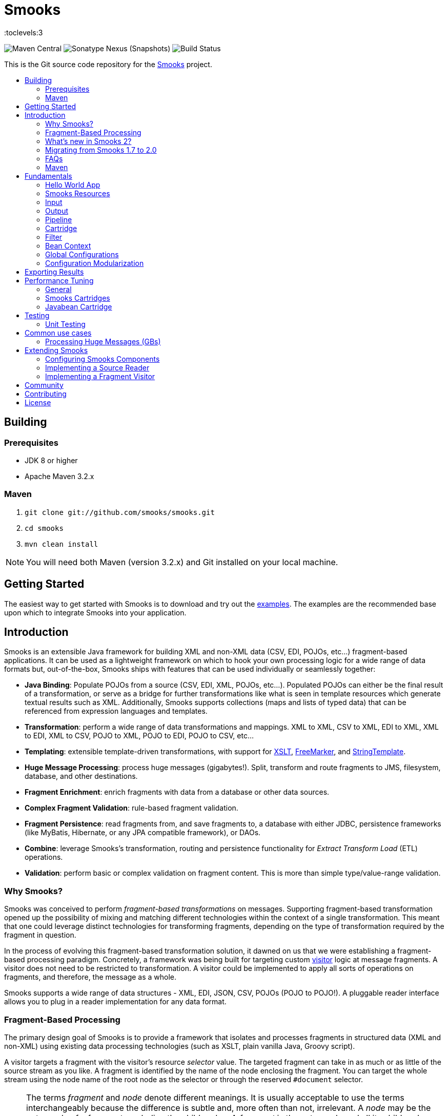 = Smooks
:toc: macro
:!toc-title:
:toclevels:3

image:https://img.shields.io/maven-central/v/org.smooks/smooks[Maven Central]
image:https://img.shields.io/nexus/s/org.smooks/smooks?server=https%3A%2F%2Foss.sonatype.org[Sonatype Nexus (Snapshots)]
image:https://github.com/smooks/smooks/workflows/CI/badge.svg[Build Status]

This is the Git source code repository for the http://www.smooks.org[Smooks] project.

toc::[]

== Building

=== Prerequisites

* JDK 8 or higher
* Apache Maven 3.2.x

=== Maven

. `git clone git://github.com/smooks/smooks.git`
. `cd smooks`
. `mvn clean install`

NOTE: You will need both Maven (version 3.2.x) and Git installed on your local machine.

// tag::getting-started[]
== Getting Started

The easiest way to get started with Smooks is to download and try out the https://github.com/smooks/smooks-examples/tree/v1.0.5[examples]. The examples are the recommended base upon which to integrate Smooks into your application.
// end::getting-started[]

// tag::introduction[]
== Introduction

Smooks is an extensible Java framework for building XML and non-XML data (CSV, EDI, POJOs, etc...) fragment-based applications. It can be used as a lightweight framework on which to hook your own processing logic for a wide range of data formats but, out-of-the-box, Smooks ships with features that can be used individually or seamlessly together:

* *Java Binding*: Populate POJOs from a source (CSV, EDI, XML, POJOs, etc...). Populated POJOs can either be the final result of a transformation, or serve as a bridge for further transformations like what is seen in template resources which generate textual results such as XML. Additionally, Smooks supports collections (maps and lists of typed data) that can be referenced from expression languages and templates.

* *Transformation*: perform a wide range of data transformations and mappings. XML to XML, CSV to XML, EDI to XML, XML to EDI, XML to CSV, POJO to XML, POJO to EDI, POJO to CSV, etc...

* *Templating*: extensible template-driven transformations, with support for https://www.w3.org/TR/xslt/[XSLT], https://freemarker.apache.org/[FreeMarker], and https://www.stringtemplate.org/[StringTemplate].

* *Huge Message Processing*: process huge messages (gigabytes!). Split, transform and route fragments to JMS, filesystem, database, and other destinations.

* *Fragment Enrichment*: enrich fragments with data from a database or other data sources.

* *Complex Fragment Validation*: rule-based fragment validation.

* *Fragment Persistence*: read fragments from, and save fragments to, a database with either JDBC, persistence frameworks (like MyBatis, Hibernate, or any JPA compatible framework), or DAOs.

* *Combine*: leverage Smooks's transformation, routing and persistence functionality for _Extract Transform Load_ (ETL) operations.

* *Validation*: perform basic or complex validation on fragment content. This is more than simple type/value-range validation.

=== Why Smooks?

Smooks was conceived to perform _fragment-based transformations_ on messages. Supporting fragment-based transformation opened up the possibility of mixing and matching different technologies within the context of a single transformation. This meant that one could leverage distinct technologies for transforming fragments, depending on the type of transformation required by the fragment in question.

In the process of evolving this fragment-based transformation solution, it dawned on us that we were establishing a fragment-based processing paradigm. Concretely, a framework was being built for targeting custom link:#visitors[visitor] logic at message fragments. A visitor does not need to be restricted to transformation. A visitor could be implemented to apply all sorts of operations on fragments, and therefore, the message as a whole.

Smooks supports a wide range of data structures - XML, EDI, JSON, CSV, POJOs (POJO to POJO!). A pluggable reader interface allows you to plug in a reader implementation for any data format.

=== Fragment-Based Processing

The primary design goal of Smooks is to provide a framework that isolates and processes fragments in structured data (XML and non-XML) using existing data processing technologies (such as XSLT, plain vanilla Java, Groovy script).

A visitor targets a fragment with the visitor's resource _selector_ value. The targeted fragment can take in as much or as little of the source stream as you like. A fragment is identified by the name of the node enclosing the fragment. You can target the whole stream using the node name of the root node as the selector or through the reserved `+#document+` selector.

NOTE: The terms _fragment_ and _node_ denote different meanings. It is usually acceptable to use the terms interchangeably because the difference is subtle and, more often than not, irrelevant. A _node_ may be the outer node of a fragment, excluding the child nodes. A _fragment_ is the outer node and all its child nodes along with their character nodes (text, etc...). When a visitor targets a node, it typically means that the visitor can only process the fragment's outer node as opposed to the fragment as a whole, that is, the outer node and its child nodes

=== What's new in Smooks 2?

Smooks 2 introduces the DFDL cartridge and revamps its EDI cartridge, while dropping support for Java 7 along with a few other notable breaking changes:

* DFDL cartridge
    ** DFDL is a specification for describing file formats in XML. The DFDL cartridge leverages https://daffodil.apache.org/[Apache Daffodil] to parse files and unparse XML. This opens up Smooks to a wide array of data formats like SWIFT, ISO8583, HL7, and many more.
* Pipeline support
    ** Compose any series of transformations on an event outside the main execution context before directing the pipeline output to the execution result stream or to other destinations
* Complete overhaul of the EDI cartridge
    ** Rewritten to extend the DFDL cartridge and provide much better support for reading EDI documents
    ** Added functionality to serialize EDI documents
    ** As in previous Smooks versions, incorporated special support for EDIFACT
* SAX NG filter
    ** Replaces SAX filter and supersedes DOM filter
    ** Brings with it a new visitor API which unifies the SAX and DOM visitor APIs
    ** Cartridges migrated to SAX NG
    ** Supports XSLT and StringTemplate resources unlike the legacy SAX filter
* Mementos: a convenient way to stash and un-stash a visitor's state during its execution lifecycle
* Independent release cycles for all cartridges and one https://www.smooks.org/v2/maven[Maven BOM] (bill of materials) to track them all
* License change
    ** After reaching consensus among our code contributors, we've dual-licensed Smooks under https://choosealicense.com/licenses/lgpl-3.0/[LGPL v3.0] and https://choosealicense.com/licenses/apache-2.0/[Apache License 2.0]. This license change keeps Smooks open source while adopting a permissive stance to modifications.
* New Smooks XSD schema (`+xmlns="https://www.smooks.org/xsd/smooks-2.0.xsd"+`)
    ** Uniform XML namespace declarations: dropped `+default-selector-namespace+` and `+selector-namespace+` XML attributes in favour of declaring namespaces within the standard `+xmlns+` attribute from the `+smooks-resource-config+` element.
    ** Removed `+default-selector+` attribute from `+smooks-resource-config+` element: selectors need to be set explicitly
* Dropped Smooks-specific annotations in favour of JSR annotations
    ** Farewell `+@ConfigParam+`, `+@Config+`, `+@AppContext+`, and `+@StreamResultWriter+`. Welcome `+@Inject+`.
    ** Farewell `+@Initialize+` and `+@Uninitialize+`. Welcome `+@PostConstruct+` and `+@PreDestroy+`.
* Separate top-level Java namespaces for API and implementation to provide a cleaner and more intuitive package structure: API interfaces and internal classes were relocated to `+org.smooks.api+` and `+org.smooks.engine+` respectively
* Improved XPath support for resource selectors
    ** Functions like `not()` are now supported
* Numerous dependency updates
* Maven coordinates change: we are now publishing Smooks artifacts under Maven group IDs prefixed with `+org.smooks+`
* Replaced default SAX parser implementation from Apache Xerces to https://github.com/FasterXML/woodstox[FasterXML's Woodstox]: benchmarks consistently showed Woodstox outperforming Xerces

=== Migrating from Smooks 1.7 to 2.0

Comparing the https://github.com/smooks/smooks/tree/v1.7.1/smooks-examples[code examples] for Smooks 1 with https://github.com/smooks/smooks-examples/tree/v1.0.5[those for Smooks 2] can be a useful guide in migrating to Smooks 2. While not exhaustive, we have compiled a list of notes to assist your migration:

. Smooks 2 no longer supports Java 7. Your application needs to be compiled to at least Java 8 to run Smooks 2.
. Remove references to  `org.milyn.util.CollectionsUtil` and write your own implementation for this class.
. Replace `org.milyn.*` Java package references with `org.smooks.api`, `org.smooks.engine`, `org.smooks.io` or `org.smooks.support`.
. Inherit from `org.smooks.api.resource.visitor.sax.ng.SaxNgVisitor` instead of `org.milyn.delivery.sax.SAXVisitor`.
. Change legacy document root fragment selectors from `$document` to `#document`.
. Remove the `milyn-smooks-all` dependency from the Maven POM and import the https://www.smooks.org/v2/maven#bill_of_materials_bom[Smooks BOM] instead. Declare the corresponding dependency of each Smooks cartridge used within the project but omit the artifact version.
. Replace Smooks Maven coordinates to match the coordinates as described in the https://www.smooks.org/v2/maven[Maven guide].
. Replace `ExecutionContext#isDefaultSerializationOn()` method calls with
`ExecutionContext#getContentDeliveryRuntime().getDeliveryConfig().isDefaultSerializationOn()`.
. Replace `ExecutionContext#getContext()` method calls with `ExecutionContext#getApplicationContext()`.
. Replace `org.smooks.delivery.dom.serialize.SerializationVisitor` references with `org.smooks.api.resource.visitor.SerializerVisitor`.
. Replace `org.smooks.cdr.annotation.AppContext` annotations with `javax.inject.Inject` annotations.
. Replace `org.smooks.cdr.annotation.ConfigParam` annotations with `javax.inject.Inject` annotations:
    * Substitute the `@ConfigParam` name attribute with the `@javax.inject.Named` annotation.
    * Wrap `java.util.Optional` around the field to mimic the behaviour of the `@ConfigParam` optional attribute.
. Replace `org.smooks.delivery.annotation.Initialize` annotations with `jakarta.annotation.PostConstruct` annotations.
. Replace `org.smooks.delivery.annotation.Uninitialize` annotations with `jakarta.annotation.PreDestroy` annotations.
. Replace references to `org.smooks.javabean.DataDecode` with `org.smooks.api.converter.TypeConverterFactory`.
. Replace references to `org.smooks.cdr.annotation.Configurator` with `org.smooks.api.lifecycle.LifecycleManager`.
. Replace references to `org.smooks.javabean.DataDecoderException` with `org.smooks.api.converter.TypeConverterException`.
. Replace references to `org.smooks.cdr.SmooksResourceConfigurationStore` with `org.smooks.api.Registry`.
. Replace references to `org.milyn.cdr.SmooksResourceConfiguration` with `org.smooks.api.resource.config.ResourceConfig`.
. Replace references to `org.milyn.delivery.sax.SAXToXMLWriter` with `org.smooks.io.DomSerializer`.
. Follow the https://github.com/smooks/smooks-examples/tree/master/edifact-to-java[EDIFACT-to-Java example] to migrate an implementation that binds an EDIFACT document to a POJO.
. Follow the https://github.com/smooks/smooks-examples/tree/master/java-to-edifact[Java-to-EDIFACT example] to migrate an implementation that deserialises a POJO into an EDIFACT document.
. Set `ContainerResourceLocator` from `DefaultApplicationContextBuilder#setResourceLocator` instead from `ApplicationContext#setResourceLocator`.

=== FAQs

See the https://www.smooks.org/v2/faq[FAQ].

=== Maven

See the https://www.smooks.org/v2/maven[Maven guide] for details on how to integrate Smooks into your project via Maven.
// end::introduction[]

// tag::fundamentals[]
== Fundamentals

A commonly accepted definition of Smooks is of it being a _Transformation Engine_. Nonetheless, at its core, Smooks makes no reference to _data transformation_. The core codebase is designed to hook visitor logic into an event stream produced from a source of some kind. As such, in its most distilled form, Smooks is a _Structured Data Event Stream Processor_.

An application of a structured data event processor is transformation. In implementation terms, a Smooks transformation solution is a visitor reading the event stream from a source to produce a different representation of the input. However, Smooks's core capabilities enable much more than transformation. A range of other solutions can be implemented based on the fragment-based processing model:

* *Java binding*: population of a POJO from the source.

* *splitting & routing*: perform complex splitting and routing operations on the source stream, including routing data in different formats (XML, EDI, CSV, POJO, etc...) to multiple destinations concurrently.

* *huge message processing*: declaratively consume (transform, or split and route) huge messages without writing boilerplate code.

The following gives a 10,000 foot view of Smooks:

image:docs/images/smooks.png[Image:smooks.png]

Smooks's fundamental behaviour is to take an input _source_, such as CSV, and from it generate an _event stream_ to which _visitors_ are applied to produce a _result_, such as EDI. In Smooks nomenclature, this behaviour is called filtering. During filtering, you have other Smooks actors which are participating, including:

* resources
* application context
* execution context
* bean context
* registry
* listeners

All of these actors are explained in later sections.

Several sources and result types are supported which equate to different transformation types, including but not limited to:

* XML to XML
* XML to POJO
* POJO to XML
* POJO to POJO
* EDI to XML
* EDI to POJO
* POJO to EDI
* CSV to XML
* CSV to ...
* ... to ...

Smooks maps the source to the result with the help of a highly-tunable SAX event model. The hierarchical events generated from an XML source (_startElement_, _endElement_, etc...) drive the SAX event model though the event model can be just as easily applied to other structured data sources (EDI, CSV, POJO, etc...). The most important events are typically the _before_ and _after_ visit events. The following illustration conveys the hierarchical nature of these events.

image:docs/images/Event-model.gif[Image:event-model.gif]

=== Hello World App

One or more of https://www.smooks.org/v2/javadoc/v2.0.0-RC3/smooks/org/smooks/api/resource/visitor/sax/ng/SaxNgVisitor.html[SaxNgVisitor] interfaces need to be implemented in order to consume the SAX event stream produced from the source, depending on which events are of interest.

The following is a hello world app demonstrating how to implement a visitor that is fired on the `+visitBefore+` and `+visitAfter+` events of a targeted node in the event stream. In this case, Smooks configures the visitor to target element `+foo+`:

image:docs/images/Simple-example.png[Image:simple-example.png]

The visitor implementation is straightforward: one method implementation per event. As shown above, a Smooks config (more about `+resource-config+` later on) is written to target the visitor at a node's `+visitBefore+` and `+visitAfter+` events.

The Java code executing the hello world app is a two-liner:

[source,java]
----
Smooks smooks = new Smooks("/smooks/echo-example.xml");
smooks.filterSource(new StreamSource(inputStream));
----

Observe that in this case the program does not produce a result. The program does not even interact with the filtering process in any way because it does not provide an https://www.smooks.org/v2/javadoc/v2.0.0-RC3/smooks/org/smooks/api/ExecutionContext.html[`+ExecutionContext+`] to https://www.smooks.org/v2/javadoc/v2.0.0-RC3/smooks/org/smooks/Smooks.html[`+smooks.filterSource(...)+`].

This example illustrated the lower level mechanics of the Smooks's programming model. In reality, most users are not going to want to solve their problems at this level of detail. Smooks ships with substantial pre-built functionality, that is, pre-built visitors. Visitors are bundled based on functionality: these bundles are called _Cartridges_.

=== Smooks Resources

A Smooks execution consumes an source of one form or another (XML, EDI, POJO, JSON, CSV, etc...), and from it, generates an event stream that fires different visitors (Java, Groovy, DFDL, XSLT, etc...). The goal of this process can be to produce a new result stream in a different format (data transformation), bind data from the source to POJOs and produce a populated Java object graph (Java binding), produce many fragments (splitting), and so on.

At its core, Smooks views visitors and other abstractions as resources. A _resource_ is applied when a _selector_ matches a node in the event stream. The generality of such a processing model can be daunting from a usability perspective because resources are not tied to a particular domain. To counteract this, Smooks 1.1 introduced an _Extensible Configuration Model_ feature that allows specific resource types to be specified in the configuration using dedicated XSD namespaces of their own. Instead of having a generic resource config such as:

[source,xml]
----
<resource-config selector="order-item">
    <resource type="ftl"><!-- <item>
    <id>${.vars["order-item"].@id}</id>
    <productId>${.vars["order-item"].product}</productId>
    <quantity>${.vars["order-item"].quantity}</quantity>
    <price>${.vars["order-item"].price}</price>
</item>
    -->
    </resource>
</resource-config>
----

an Extensible Configuration Model allows us to have a domain-specific resource config:

[source,xml]
----
<ftl:freemarker applyOnElement="order-item">
    <ftl:template><!-- <item>
    <id>${.vars["order-item"].@id}</id>
    <productId>${.vars["order-item"].product}</productId>
    <quantity>${.vars["order-item"].quantity}</quantity>
    <price>${.vars["order-item"].price}</price>
</item>
    -->
    </ftl:template>
</ftl:freemarker>
----

When comparing the above snippets, the latter resource has:

. A more strongly typed domain specific configuration and so is easier to read,
. Auto-completion support from the user's IDE because the Smooks 1.1+ configurations are XSD-based, and
. No need set the resource type in its configuration.

==== Visitors

Central to how Smooks works is the concept of a visitor. A visitor is a Java class performing a specific task on the targeted fragment such as applying an XSLT script, binding fragment data to a POJO, validate fragments, etc...

==== Selectors

Resource selectors are another central concept in Smooks. A selector chooses the node/s a visitor should visit, as well working as a simple opaque lookup value for non-visitor logic.

When the resource is a visitor, Smooks will interpret the selector as an http://www.w3.org/TR/xpath/[XPath-like] expression. There are a number of things to be aware of:

. The order in which the XPath expression is applied is the reverse of a normal order, like what hapens in an XSLT script. Smooks inspects backwards from the targeted fragment node, as opposed to  forwards from the root node.
. Not all of the XPath specification is supported. A selector supports the following XPath syntax:
    * `+text()+` and attribute value selectors: `+a/b[text() = 'abc']+`, `+a/b[text() = 123]+`, `+a/b[@id = 'abc']+`, `+a/b[@id = 123]+`.
        ** `+text()+` is only supported on the last selector step in an expression: `+a/b[text() = 'abc']+` is legal while `+a/b[text() = 'abc']/c+` is illegal.
        ** `+text()+` is only supported on visitor implementations that implement the `+AfterVisitor+` interface *only*. If the visitor implements the `+BeforeVisitor+` or `+ChildrenVisitor+` interfaces, an error will result.
    * `+or+` & `+and+` logical operations: `+a/b[text() = 'abc' and @id = 123]+`, `+a/b[text() = 'abc' or @id = 123]+`
    * Namespaces on both the elements and attributes: `+a:order/b:address[@b:city = 'NY']+`.
+
NOTE: This requires the namespace prefix-to-URI mappings to be defined. A configuration error will result if not defined. Read the link:#namespace-declaration[namespace declaration] section for more details.
+
    * Supports `+=+` (equals), `+!=+` (not equals), `+<+` (less than), `+>+` (greater than).
    * Index selectors: `+a/b[3]+`.

==== Namespace Declaration

The `+xmlns+` attribute is used to bind a selector prefix to a namespace:

[source,xml]
----
<?xml version="1.0"?>
<smooks-resource-list xmlns="https://www.smooks.org/xsd/smooks-2.0.xsd"
                      xmlns:c="http://c" xmlns:d="http://d">

    <resource-config selector="c:item[@c:code = '8655']/d:units[text() = 1]">
        <resource>com.acme.visitors.MyCustomVisitorImpl</resource>
    </resource-config>

</smooks-resource-list>
----

Alternatively, namespace prefix-to-URI mappings can be declared using the legacy core config `+namespace+` element:

[source,xml]
----
<?xml version="1.0"?>
<smooks-resource-list xmlns="https://www.smooks.org/xsd/smooks-2.0.xsd"
                      xmlns:core="https://www.smooks.org/xsd/smooks/smooks-core-1.6.xsd">

    <core:namespaces>
        <core:namespace prefix="c" uri="http://c"/>
        <core:namespace prefix="d" uri="http://d"/>
    </core:namespaces>

    <resource-config selector="c:item[@c:code = '8655']/d:units[text() = 1]">
        <resource>com.acme.visitors.MyCustomVisitorImpl</resource>
    </resource-config>

</smooks-resource-list>
----

=== Input

Smooks relies on a _Reader_ for ingesting a source and generating a SAX event stream. A reader is any class extending https://docs.oracle.com/javase/8/docs/api/org/xml/sax/XMLReader.html[`+XMLReader+`]. By default, Smooks uses the `+XMLReader+` returned from https://docs.oracle.com/javase/8/docs/api/org/xml/sax/helpers/XMLReaderFactory.html[`+XMLReaderFactory.createXMLReader()+`]. You can easily implement your own `+XMLReader+` to create a non-XML reader that generates the source event stream for Smooks to process:

[source,xml]
----
<?xml version="1.0"?>
<smooks-resource-list xmlns="https://www.smooks.org/xsd/smooks-2.0.xsd">

    <reader class="com.acme.ZZZZReader" />

    <!--
        Other Smooks resources, e.g. <jb:bean> configs for
        binding data from the ZZZZ data stream into POJOs....
    -->

</smooks-resource-list>
----

The `+reader+` config element is referencing a user-defined `+XMLReader+`. It can be configured with a set of handlers, features and parameters:

[source,xml]
----
<reader class="com.acme.ZZZZReader">
    <handlers>
        <handler class="com.X" />
        <handler class="com.Y" />
    </handlers>
    <features>
        <setOn feature="http://a" />
        <setOn feature="http://b" />
        <setOff feature="http://c" />
        <setOff feature="http://d" />
    </features>
    <params>
        <param name="param1">val1</param>
        <param name="param2">val2</param>
    </params>
</reader>
----

Packaged Smooks modules, known as link:#Cartridge[cartridges], provide support for non-XML readers but, by default, Smooks expects an XML source. Omit the class name from the `+reader+` element to set features on the default XML reader:

[source,xml]
----
<reader>
    <features>
        <setOn feature="http://a" />
        <setOn feature="http://b" />
        <setOff feature="http://c" />
        <setOff feature="http://d" />
    </features>
</reader>
----

=== Output

Smooks can present output to the outside world in two ways:

. As instances of https://docs.oracle.com/javase/8/docs/api/javax/xml/transform/Result.html[`+Result+`]: client code extracts output from the `+Result+` instance after passing an empty one to `+Smooks#filterSource(...)+`.

. As side effects: during filtering, resource output is sent to web services, local storage, queues, data stores, and other locations. Events trigger the routing of fragments to external endpoints such as what happens when https://github.com/smooks/smooks-routing-cartridge/blob/master/README.adoc[splitting and routing].

Unless configured otherwise, a Smooks execution does not accumulate the input data to produce all the outputs. The reason is simple: performance! Consider a document consisting of hundreds of thousands (or millions) of orders that need to be split up and routed to different systems in different formats, based on different conditions. The only way of handing documents of these magnitudes is by streaming them.

IMPORTANT: Smooks can generate output in either, or both, of the above ways, all in a single filtering pass of the source. It does not need to filter the source multiple times in order to generate multiple outputs, critical for performance.

==== Result

A look at the Smooks API reveals that Smooks can be supplied with multiple `+Result+` instances:

[source,java]
----
public void filterSource(Source source, Result... results) throws SmooksException
----

Smooks can work with the standard JDK https://docs.oracle.com/javase/8/docs/api/javax/xml/transform/stream/StreamResult.html[`+StreamResult+`] and https://docs.oracle.com/javase/8/docs/api/javax/xml/transform/dom/DOMResult.html[`+DOMResult+`] result types, as well as the Smooks specific ones:

* https://www.smooks.org/v2/javadoc/v2.0.0-RC3/smooks/org/smooks/io/payload/JavaResult.html[`+JavaResult+`]: result type for capturing the contents of the Smooks JavaBean context.

* https://www.smooks.org/v2/javadoc/v2.0.0-RC3/smooks/org/smooks/io/payload/StringResult.html[`+StringResult+`]: `+StreamResult+` extension wrapping a `+StringWriter+`, useful for testing.

IMPORTANT: As yet, Smooks does not support capturing output to multiple `+Result+` instances of the same type. For example, you can specify multiple `+StreamResult+` instances in `+Smooks.filterSource(...)+` but Smooks will only output to the first `+StreamResult+` instance.

===== Stream Results

The `+StreamResult+` and `+DOMResult+` types receive special attention from Smooks. When the link:#user-content-settings[`+default.serialization.on+`] global parameter is turned on, which by default it is, Smooks serializes the stream of events to XML while filtering the source. The XML is fed to the `+Result+` instance if a `+StreamResult+` or `+DOMResult+` is passed to `+Smooks#filterSource+`.

NOTE: This is the mechanism used to perform a standard 1-input/1-xml-output character-based transformation.

==== Side Effects

Smooks is also able to generate different types of output during filtering, that is, while filtering the source event stream but before it reaches the end of the stream. A classic example of this output type is when it is used to split and route fragments to different endpoints for processing by other processes.

=== Pipeline

A pipeline is a flexible, yet simple, Smooks construct that isolates the processing of a targeted event from its main processing as well as from the processing of other pipelines. In practice, this means being able to compose any series of transformations on an event outside the main execution context before directing the pipeline output to the execution result stream or to other destinations. With pipelines, you can enrich data, rename/remove nodes, and much more.

Under the hood, a pipeline is just another instance of Smooks, made self-evident from the Smooks config element declaring a pipeline:

[source,xml]
----
<smooks-resource-list xmlns="https://www.smooks.org/xsd/smooks-2.0.xsd"
                      xmlns:core="https://www.smooks.org/xsd/smooks/smooks-core-1.6.xsd">

   <core:smooks filterSourceOn="...">
       <core:action>
           ...
       </core:action>
       <core:config>
           <smooks-resource-list>
               ...
           </smooks-resource-list>
       </core:config>
   </core:smooks>

</smooks-resource-list>
----

`+core:smooks+` fires a nested Smooks execution whenever an event in the stream matches the `+filterSourceOn+` selector. The pipeline within the inner `+smooks-resource-list+` element visits the selected event and its child events. It is worth highlighting that the inner `+smooks-resource-list+` element behaves identically to the outer one, and therefore, it accepts resources like visitors, readers, and even pipelines (a pipeline within a pipeline!). Moreover, a pipeline is transparent to its nested resources: a resource’s behaviour remains the same whether it’s declared inside a pipeline or outside it.

The optional `+core:action+` element tells the nested Smooks instance what to do with the pipeline’s output. The next sections list the supported actions.

==== Inline

Merges the pipeline's output with the result stream:

[source,xml]
----
...
<core:action>
    <core:inline>
        ...
    </core:inline>
</core:action>
...
----

As described in the subsequent sections, an inline action replaces, prepends, or appends content.

===== Replace

Substitutes the selected fragment with the pipeline output:

[source,xml]
----
...
<core:inline>
    <core:replace/>
</core:inline>
...
----

===== Prepend Before

Adds the output before the selector start tag:

[source,xml]
----
<core:inline>
    <core:prepend-before/>
</core:inline>
----

===== Prepend After

Adds the output after the selector start tag:

[source,xml]
----
<core:inline>
    <core:prepend-after/>
</core:inline>
----

===== Append Before

Adds the output before the selector end tag:

[source,xml]
----
<core:inline>
    <core:append-before/>
</core:inline>
----

===== Append After

Adds the output after the selector end tag:

[source,xml]
----
<core:inline>
    <core:append-after/>
</core:inline>
----

==== Bind To

Binds the output to the execution context’s bean store:

[source,xml]
----
...
<core:action>
    <core:bind-to id="..."/>
</core:action>
...
----

==== Output To

Directs the output to a different stream other than the result stream:

[source,xml]
----
...
<core:action>
    <core:output-to outputStreamResource="..."/>
</core:action>
...
----

=== Cartridge

The basic functionality of Smooks can be extended through the development of a Smooks cartridge. A cartridge is a Java archive (JAR) containing reusable resources (also known as _Content Handlers_). A cartridge augments Smooks with support for a specific type input source or event handling.

Visit the https://github.com/smooks/?q=-cartridge&type=&language=&sort=[GitHub organisation page] for the complete list of Smooks cartridges.

=== Filter

A Smooks filter delivers generated events from a reader to the application's resources. Smooks 1 had the DOM and SAX filters. The DOM filter was simple to use but kept all the events in memory while the SAX filter, though more complex, delivered the events in streaming fashion. Having two filter types meant two different visitor APIs and execution paths, with all the baggage it entailed.

Smooks 2 unifies the legacy DOM and SAX filters without sacrificing convenience or performance. The new SAX NG filter drops the API distinction between DOM and SAX. Instead, the filter streams SAX events  as *partial* DOM elements to SAX NG visitors targeting the element. A SAX NG visitor can read the targeted node as well as any of the node's ancestors but not the targeted node's children or siblings in order to keep the memory footprint to a minimum.

The SAX NG filter can mimic DOM by setting its `+max.node.depth+` parameter to 0 (default value is 1), allowing each visitor to process the complete DOM tree in its `+visitAfter(...)+` method:

[source,xml]
----
<smooks-resource-list xmlns="https://www.smooks.org/xsd/smooks-2.0.xsd">

    <params>
        <param name="max.node.depth">0</param>
    </params>
    ...
</smooks>
----

A `+max.node.depth+` value of greater than 1 will tell the filter to read and keep an node's descendants up to the desired depth. Take the following input as an example:

[source,xml]
----
<order id="332">
    <header>
        <customer number="123">Joe</customer>
    </header>
    <order-items>
        <order-item id="1">
            <product>1</product>
            <quantity>2</quantity>
            <price>8.80</price>
        </order-item>
        <order-item id="2">
            <product>2</product>
            <quantity>2</quantity>
            <price>8.80</price>
        </order-item>
        <order-item id="3">
            <product>3</product>
            <quantity>2</quantity>
            <price>8.80</price>
        </order-item>
    </order-items>
</order>
----

Along with the config:

[source,xml]
----
<smooks-resource-list xmlns="https://www.smooks.org/xsd/smooks-2.0.xsd">

    <params>
        <param name="max.node.depth">2</param>
    </params>

    <resource-config selector="order-item">
        <resource>org.acme.MyVisitor</resource>
    </resource-config>

</smooks>
----

At any given time, there will always be a single _order-item_ in memory containing _product_ because `+max.node.depth+` is 2. Each new _order-item_ overwrites the previous _order-item_ to minimise the memory footprint. `+MyVisitor#visitAfter(...)+` is invoked 3 times, each invocation corresponding to an _order-item_ fragment. The first invocation will process:

[source,xml]
----
<order-item id='1'>
    <product>2</product>
</order-item>
----

While the second invocation will process:

[source,xml]
----
<order-item id='2'>
    <product>2</product>
</order-item>
----

Whereas the last invocation will process:

[source,xml]
----
<order-item id='3'>
    <product>3</product>
</order-item>
----

Programmatically, implementing `+org.smooks.api.resource.visitor.sax.ng.ParameterizedVisitor+` will give you fine-grained control over the visitor's targeted element depth:

[source,java]
----
...
public class DomVisitor implements ParameterizedVisitor {

    @Override
    public void visitBefore(Element element, ExecutionContext executionContext) {
    }

    @Override
    public void visitAfter(Element element, ExecutionContext executionContext) {
        System.out.println("Element: " + XmlUtil.serialize(element, true));
    }

    @Override
    public int getMaxNodeDepth() {
        return Integer.MAX_VALUE;
    }
}
----

`+ParameterizedVisitor#getMaxNodeDepth()+` returns an integer denoting the targeted element's maximum tree depth the visitor can accept in its `+visitAfter(...)+` method.

==== Settings

Filter-specific knobs are set through the _smooks-core_ configuration namespace (`+https://www.smooks.org/xsd/smooks/smooks-core-1.6.xsd+`) introduced in Smooks 1.3:

[source,xml]
----
<?xml version="1.0"?>
<smooks-resource-list xmlns="https://www.smooks.org/xsd/smooks-2.0.xsd"
                      xmlns:core="https://www.smooks.org/xsd/smooks/smooks-core-1.6.xsd">

    <core:filterSettings type="SAX NG" <1>
                         defaultSerialization="true" <2>
                         terminateOnException="true" <3>
                         closeSource="true" <4>
                         closeResult="true" <5>
                         rewriteEntities="true" <6>
                         readerPoolSize="3"/> <7>

    <!-- Other visitor configs etc... -->

</smooks-resource-list>
----
<1> `+type+` (default: `+SAX NG+`): the type of processing model that will be used. `+SAX NG+` is the recommended type. The `+DOM+` type is deprecated.

<2> `+defaultSerialization+` (default: `+true+`): if default serialization should be switched on. Default serialization being turned on simply tells Smooks to locate a `+StreamResult+` (or `+DOMResult+`) in the Result objects provided to the `+Smooks.filterSource+` method and to serialize all events to that `+Result+` instance. This behavior can be turned off using this global configuration parameter and can be overridden on a per-fragment basis by targeting a visitor at that fragment that takes ownership of the `+org.smooks.io.FragmentWriter+` object.

<3> `+terminateOnException+` (default: `+true+`): whether an exception should terminate execution.

<4> `+closeSource+` (default: `+true+`): close `+Inp+` instance streams passed to the `+Smooks.filterSource+` method. The exception here is `+System.in+`, which will never be closed.

<5> `+closeResult+`: close Result streams passed to the `+[Smooks.filterSource+` method (default "true"). The exception here is `+System.out+` and `+System.err+`, which will never be closed.

<6> `+rewriteEntities+`: rewrite XML entities when reading and writing (default serialization) XML.

<7> `+readerPoolSize+`: reader Pool Size (default 0). Some Reader implementations are very expensive to create (e.g. Xerces). Pooling Reader instances (i.e. reusing) can result in a huge performance improvement, especially when processing lots of "small" messages. The default value for this setting is 0 (i.e. unpooled - a new Reader instance is created for each message). Configure in line with your applications threading model.

==== Troubleshooting

Smooks streams events that can be captured, and inspected, while in-flight or after execution. `+HtmlReportGenerator+` is one such class that inspects in-flight events to go on and generate an HTML report from the execution:

[source,java]
----
Smooks smooks = new Smooks("/smooks/smooks-transform-x.xml");
ExecutionContext executionContext = smooks.createExecutionContext();

executionContext.getContentDeliveryRuntime().addExecutionEventListener(new HtmlReportGenerator("/tmp/smooks-report.html"));
smooks.filterSource(executionContext, new StreamSource(inputStream), new StreamResult(outputStream));
----

`+HtmlReportGenerator+` is a useful tool in the developer's arsenal for diagnosing issues, or for comprehending a transformation.

An example `+HtmlReportGenerator+` report can be seen http://www.milyn.org/docs/smooks-report/report.html[online here].

Of course you can also write and use your own https://www.smooks.org/v2/javadoc/v2.0.0-RC3/smooks/org/smooks/api/delivery/event/ExecutionEventListener.html[ExecutionEventListener] implementations.

CAUTION: Only use the HTMLReportGenerator in development. When enabled, the HTMLReportGenerator incurs a significant performance overhead and with large message, can even result in OutOfMemory exceptions.

==== Terminate

You can terminate Smooks's filtering before it reaches the end of a stream. The following config terminates filtering at the end of the customer fragment:

[source,xml]
----
<?xml version="1.0"?>
<smooks-resource-list xmlns="https://www.smooks.org/xsd/smooks-2.0.xsd"
                      xmlns:core="https://www.smooks.org/xsd/smooks/smooks-core-1.6.xsd">

    <!-- Visitors... -->
    <core:terminate onElement="customer"/>

</smooks-resource-list>
----

The default behavior is to terminate at the end of the targeted fragment, on the `+visitAfter+` event. To terminate at the start of the targeted fragment, on the `+visitBefore+` event, set the `+terminateBefore+` attribute to `+true+`:

[source,xml]
----
<?xml version="1.0"?>
<smooks-resource-list xmlns="https://www.smooks.org/xsd/smooks-2.0.xsd"
                      xmlns:core="https://www.smooks.org/xsd/smooks/smooks-core-1.6.xsd">

    <!-- Visitors... -->
    <core:terminate onElement="customer" terminateBefore="true"/>

</smooks-resource-list>
----

=== Bean Context

The _Bean Context_ is a container for objects which can be accessed within during a Smooks execution. One bean context is created per execution context, that is, per `+Smooks#filterSource(...)+` operation. Provide an `+org.smooks.io.payload.JavaResult+` object to `+Smooks#filterSource(...)+` if you want the contents of the bean context to be returned at the end of the filtering process:

[source,java]
----
//Get the data to filter
StreamSource source = new StreamSource(getClass().getResourceAsStream("data.xml"));

//Create a Smooks instance (cachable)
Smooks smooks = new Smooks("smooks-config.xml");

//Create the JavaResult, which will contain the filter result after filtering
JavaResult result = new JavaResult();

//Filter the data from the source, putting the result into the JavaResult
smooks.filterSource(source, result);

//Getting the Order bean which was created by the JavaBean cartridge
Order order = (Order)result.getBean("order");
----

Resources like visitors access the bean context's beans at runtime from the `+BeanContext+`. The `+BeanContext+` is retrieved from `+ExecutionContext#getBeanContext()+`. You should first retrieve a `+BeanId+` from the `+BeanIdStore+` when adding or retrieving objects from the `+BeanContext+`. A `+BeanId+` is a special key that ensures higher performance then `+String+` keys, however `+String+` keys are also supported. The `+BeanIdStore+` must be retrieved from `+ApplicationContext#getBeanIdStore()+`. A `+BeanId+` object can be created by calling `+BeanIdStore#register(String)+`. If you know that the `+BeanId+` is already registered, then you can retrieve it by calling `+BeanIdStore#getBeanId(String)+`. `+BeanId+` is scoped at the application context. You normally register it in the `+@PostConstruct+` annotated method of your visitor implementation and then reference it as member variable from the `+visitBefore+` and `+visitAfter+` methods.

NOTE: `+BeanId+` and `+BeanIdStore+` are thread-safe.

==== Pre-installed Beans

A number of pre-installed beans are available in the bean context at runtime:

* https://www.smooks.org/v2/javadoc/v2.0.0-RC3/smooks/org/smooks/engine/bean/context/preinstalled/UniqueID.html[`+PUUID+`]: This `+UniqueId+` instance provides unique identifiers for the filtering `+ExecutionContext+`.

* https://www.smooks.org/v2/javadoc/v2.0.0-RC3/smooks/org/smooks/engine/bean/context/preinstalled/Time.html[`+PTIME+`]: This `+Time+` instance provides time-based data for the filtering ExecutionContext.

The following are examples of how each of these would be used in a FreeMarker template.

.Unique ID of the ExecutionContext:
....
${PUUID.execContext}
....

.Random Unique ID:
....
${PUUID.random}
....

.Filtering start time in milliseconds:
....
${PTIME.startMillis}
....

.Filtering start time in nanoseconds:
....
${PTIME.startNanos}
....

.Filtering start date:
....
${PTIME.startDate}
....

.Current time in milliseconds:
....
${PTIME.nowMillis}
....

.Current time in nanoSeconds:
....
${PTIME.nowNanos}
....

.Current date:
....
${PTIME.nowDate}
....

=== Global Configurations

Global configuration settings are, as the name implies, configuration options that can be set once and be applied to all resources in a configuration.

Smooks supports two types of globals, default properties and global parameters:

* Global Configuration Parameters: Every in a Smooks configuration can specify elements for configuration parameters. These parameter values are available at runtime through the https://www.smooks.org/v2/javadoc/v2.0.0-RC3/smooks/org/smooks/api/resource/config/ResourceConfig.html[`+ResourceConfig+`], or are reflectively injected through the `+@Inject+` annotation. Global Configuration Parameters are parameters that are defined centrally (see below) and are accessible to all runtime components via the `+ExecutionContext+` (vs `+ResourceConfig+`). More on this in the following sections.

* Default Properties: Specify default values for attributes. These defaults are automatically applied to `+ResourceConfig+`s  when their corresponding does not specify the attribute. More on this in the following section.

==== Global Configuration Parameters

Global properties differ from the default properties in that they are not specified on the root element and are not automatically applied to resources.

Global parameters are specified in a `+<params>+` element:

[source,xml]
----
<params>
    <param name="xyz.param1">param1-val</param>
</params>
----

Global Configuration Parameters are accessible via the `+ExecutionContext+` e.g.:

[source,java]
----
public void visitAfter(Element element, ExecutionContext executionContext) {
    String param1 = executionContext.getConfigParameter("xyz.param1", "defaultValueABC");
    ....
}
----

==== Default Properties

Default properties are properties that can be set on the root element of a Smooks configuration and have them applied to all resource configurations in smooks-conf.xml file. For example, if you have a resource configuration file in which all the resource configurations have the same selector value, you could specify a `+default-target-profile=order+` to save specifying the profile on every resource configuration:

[source,xml]
----
<?xml version="1.0"?>
<smooks-resource-list xmlns="https://www.smooks.org/xsd/smooks-2.0.xsd"
                      default-target-profile="order">

    <resource-config>
        <resource>com.acme.VisitorA</resource>
        ...
    </resource-config>

    <resource-config>
        <resource>com.acme.VisitorB</resource>
        ...
    </resource-config>

<smooks-resource-list>
----

The following default configuration options are available:

* `+default-target-profile*+`: Default target profile that will be applied to all resources in the smooks configuration file, where a target-profile is not defined.
* `+default-condition-ref+`: Refers to a global condition by the conditions id. This condition is applied to resources that define an empty "condition" element (i.e. ) that does not reference a globally defined condition.

=== Configuration Modularization

Smooks configurations are easily modularized through use of the `+<import>+` element. This allows you to split Smooks configurations into multiple reusable configuration files and then compose the top level configurations using the `+<import>+` element e.g.

[source,xml]
----
<smooks-resource-list xmlns="https://www.smooks.org/xsd/smooks-2.0.xsd">

    <import file="bindings/order-binding.xml" />
    <import file="templates/order-template.xml" />

</smooks-resource-list>
----

You can also inject replacement tokens into the imported configuration by using `+<param>+` sub-elements on the `+<import>+`. This allows you to make tweaks to the imported configuration.

[source,xml]
----
<!-- Top level configuration... -->
<smooks-resource-list xmlns="https://www.smooks.org/xsd/smooks-2.0.xsd">

    <import file="bindings/order-binding.xml">
        <param name="orderRootElement">order</param>
    </import>

</smooks-resource-list>
----

[source,xml]
----
<!-- Imported parameterized bindings/order-binding.xml configuration... -->
<smooks-resource-list xmlns="https://www.smooks.org/xsd/smooks-2.0.xsd"
                      xmlns:jb="https://www.smooks.org/xsd/smooks/javabean-1.6.xsd">

    <jb:bean beanId="order" class="org.acme.Order" createOnElement="@orderRootElement@">
        .....
    </jb:bean>

</smooks-resource-list>
----

Note how the replacement token injection points are specified using `+@tokenname@+`.
// end::fundamentals[]

// tag::exporting-results[]
== Exporting Results

When using Smooks standalone you are in full control of the type of output that Smooks produces since you specify it by passing a certain Result to the filter method. But when integrating Smooks with other frameworks (JBossESB, Mule, Camel, and others) this needs to be specified inside the framework's configuration. Starting with version 1.4 of Smooks you can now declare the data types that Smooks produces and you can use the Smooks api to retrieve the Result(s) that Smooks exports.

To declare the type of result that Smooks produces you use the 'exports' element as shown below:

[source,xml]
----
<smooks-resource-list xmlns="https://www.smooks.org/xsd/smooks-2.0.xsd" xmlns:core="https://www.smooks.org/xsd/smooks/smooks-core-1.6.xsd">
   <core:exports>
      <core:result type="org.smooks.io.payload.JavaResult"/>
   </core:exports>
</smooks-resource-list>
----

The newly added exports element declares the results that are produced by this Smooks configuration. A exports element can contain one or more result elements. A framework that uses Smooks could then perform filtering like this:

[source,java]
----
// Get the Exported types that were configured.
Exports exports = Exports.getExports(smooks.getApplicationContext());
if (exports.hasExports())
{
    // Create the instances of the Result types.
    // (Only the types, i.e the Class type are declared in the 'type' attribute.
    Result[] results = exports.createResults();
    smooks.filterSource(executionContext, getSource(exchange), results);
    // The Results(s) will now be populate by Smooks filtering process and
    // available to the framework in question.
}
----

There might also be cases where you only want a portion of the result extracted and returned. You can use the ‘extract’ attribute to specify this:

[source,xml]
----
<smooks-resource-list xmlns="https://www.smooks.org/xsd/smooks-2.0.xsd"
                      xmlns:core="https://www.smooks.org/xsd/smooks/smooks-core-1.6.xsd">
   <core:exports>
      <core:result type="org.smooks.io.payload.JavaResult" extract="orderBean"/>
   </core:exports>
</smooks-resource-list>
----

The extract attribute is intended to be used when you are only interested in a sub-section of a produced result. In the example above we are saying that we only want the object named orderBean to be exported. The other contents of the JavaResult will be ignored. Another example where you might want to use this kind of extracting could be when you only want a ValidationResult of a certain type, for example to only return validation errors.

Below is an example of using the extracts option from an embedded framework:

[source,java]
----
// Get the Exported types that were configured.
Exports exports = Exports.getExports(smooks.getApplicationContext());
if (exports.hasExports())
{
    // Create the instances of the Result types.
    // (Only the types, i.e the Class type are declared in the 'type' attribute.
    Result[] results = exports.createResults();
    smooks.filterSource(executionContext, getSource(exchange), results);
    List<object> objects = Exports.extractResults(results, exports);
    // Now make the object available to the framework that this code is running:
    // Camel, JBossESB, Mule, etc...
}
----
// end::exporting-results[]

// tag::performance-tuning[]
== Performance Tuning

Like with any Software, when configured or used incorrectly, performance can be one of the first things to suffer. Smooks is no different in this regard.

=== General

* Cache and reuse the Smooks Object. Initialization of Smooks takes some time and therefore it is important that it is reused.

* *link:#user-content-settings[Pool reader instances]* where possible. This can result in a huge performance boost, as some readers are very expensive to create.

* If possible, use link:#filter-settings[SAX NG filtering]. However, you need to check that all Smooks cartridges in use are SAX NG compatible. SAX NG processing is faster than DOM processing and has a consistently small memory footprint. It is especially recommended for processing large messages. See the link:#filtering-process-selection-dom-or-sax[Filtering Process Selection (DOM or SAX?)] section. SAX NG is the default filter since Smooks 2.

* Turn off debug logging. Smooks performs some intensive debug logging in parts of the code. This can result in significant additional processing overhead and lower throughput. Also remember that NOT having your logging configured (at all) may result in debug log statements being executed!!

* *Contextual selectors* can obviously have a negative effect on performance e.g. evaluating a match for a selector like "a/b/c/d/e" will obviously require more processing than that of a selector like "d/e". Obviously there will be situations where your data model will require deep selectors, but where it does not, you should try to optimize them for the sake of performance.

=== Smooks Cartridges

Every cartridge can have its own performance optimization tips.

=== Javabean Cartridge

* If possible don't use the Virtual Bean Model. Create Beans instead of maps. Creating and adding data to Maps is a lot slower then creating simple POJO's and calling the setter methods.
// end::performance-tuning[]

// tag::testing[]
== Testing

=== Unit Testing

Unit testing with Smooks is simple:

[source,java]
----
public class MyMessageTransformTest {
    @Test
    public void test_transform() throws Exception {
        Smooks smooks = new Smooks(getClass().getResourceAsStream("smooks-config.xml"));

        try {
            Source source = new StreamSource(getClass().getResourceAsStream("input-message.xml" ) );
            StringResult result = new StringResult();

            smooks.filterSource(source, result);

            // compare the expected xml with the transformation result.
            XMLUnit.setIgnoreWhitespace(true);
            XMLAssert.assertXMLEqual(new InputStreamReader(getClass().getResourceAsStream("expected.xml")), new StringReader(result.getResult()));
        } finally {
            smooks.close();
        }
    }
}
----

The test case above uses https://www.xmlunit.org/[XMLUnit].

The following maven dependency was used for xmlunit in the above test:

[source,xml]
----
<dependency>
    <groupId>xmlunit</groupId>
    <artifactId>xmlunit</artifactId>
    <version>1.1</version>
</dependency>
----
// end::testing[]

// tag::common-use-cases[]
== Common use cases

=== Processing Huge Messages (GBs)

One of the main features introduced in Smooks v1.0 is the ability to process huge messages (Gbs in size). Smooks supports the following types of processing for huge messages:

* *One-to-One Transformation*: This is the process of transforming a huge message from its source format (e.g. XML), to a huge message in a target format e.g. EDI, CSV, XML etc.
* *Splitting & Routing*: Splitting of a huge message into smaller (more consumable) messages in any format (EDI, XML, Java, etc...) and *Routing* of those smaller messages to a number of different destination types (filesystem, JMS, database).
* *Persistence*: Persisting the components of the huge message to a database, from where they can be more easily queried and processed. Within Smooks, we consider this to be a form of Splitting and Routing (routing to a database).

All of the above is possible without writing any code (i.e. in a declarative manner). Typically, any of the above types of processing would have required writing quite a bit of ugly/unmaintainable code. It might also have been implemented as a multi-stage process where the huge message is split into smaller messages (stage #1) and then each smaller message is processed in turn to persist, route, etc... (stage #2). This would all be done in an effort to make that ugly/unmaintainable code a little more maintainable and reusable. With Smooks, most of these use-cases can be handled without writing any code. As well as that, they can also be handled in a single pass over the source message, splitting and routing in parallel (plus routing to multiple destinations of different types and in different formats).

NOTE: Be sure to read the section on https://github.com/smooks/smooks-javabean-cartridge#java-binding[Java Binding].

==== One-to-One Transformation

If the requirement is to process a huge message by transforming it into a single message of another format, the easiest mechanism with Smooks is to apply multiple FreeMarker templates to the Source message Event Stream, outputting to a Smooks.filterSource Result stream.

This can be done in one of 2 ways with FreeMarker templating, depending on the type of model that's appropriate:

. Using FreeMarker + NodeModels for the model.
. Using FreeMarker + a Java Object model for the model. The model can be constructed from data in the message, using the Javabean Cartridge.

Option #1 above is obviously the option of choice, if the tradeoffs are OK for your use case. Please see the FreeMarker Templating docs for more details.

The following images shows an message, as well as the message to which we need to transform the message:

image:docs/images/Huge-message.png[Image:huge-message.png]

Imagine a situation where the message contains millions of elements. Processing a huge message in this way with Smooks and FreeMarker (using NodeModels) is quite straightforward. Because the message is huge, we need to identify multiple NodeModels in the message, such that the runtime memory footprint is as low as possible. We cannot process the message using a single model, as the full message is just too big to hold in memory. In the case of the message, there are 2 models, one for the main data (blue highlight) and one for the data (beige highlight):

image:docs/images/Huge-message-models.png[Image:huge-message-models.png]

So in this case, the most data that will be in memory at any one time is the main order data, plus one of the order-items. Because the NodeModels are nested, Smooks makes sure that the order data NodeModel never contains any of the data from the order-item NodeModels. Also, as Smooks filters the message, the order-item NodeModel will be overwritten for every order-item (i.e. they are not collected). See link:#sax-ng[SAX NG].

Configuring Smooks to capture multiple NodeModels for use by the FreeMarker templates is just a matter of configuring the *DomModelCreator* visitor, targeting it at the root node of each of the models. Note again that Smooks also makes this available to SAX filtering (the key to processing huge message). The Smooks configuration for creating the NodeModels for this message are:

[source,xml]
----
<?xml version="1.0"?>
<smooks-resource-list xmlns="https://www.smooks.org/xsd/smooks-2.0.xsd"
                      xmlns:core="https://www.smooks.org/xsd/smooks/smooks-core-1.6.xsd"
                      xmlns:ftl="https://www.smooks.org/xsd/smooks/freemarker-2.0.xsd">

     <!--
        Create 2 NodeModels. One high level model for the "order"
        (header, etc...) and then one for the "order-item" elements...
     -->
    <resource-config selector="order,order-item">
        <resource>org.smooks.engine.resource.visitor.dom.DomModelCreator</resource>
    </resource-config>

    <!-- FreeMarker templating configs to be added below... -->
----

Now the FreeMarker templates need to be added. We need to apply 3 templates in total:

. A template to output the order "header" details, up to but not including the order items.
. A template for each of the order items, to generate the elements in the .
. A template to close out the message.

With Smooks, we implement this by defining 2 FreeMarker templates. One to cover #1 and #3 (combined) above, and a seconds to cover the elements.

The first FreeMarker template is targeted at the element and looks as follows:

[source,xml]
----
<ftl:freemarker applyOnElement="order-items">
        <ftl:template><!--<salesorder>
    <details>
        <orderid>${order.@id}</orderid>
        <customer>
            <id>${order.header.customer.@number}</id>
            <name>${order.header.customer}</name>
        </customer>
    </details>
    <itemList>
    <?TEMPLATE-SPLIT-PI?>
    </itemList>
</salesorder>-->
        </ftl:template>
</ftl:freemarker>
----

You will notice the `+<?TEMPLATE-SPLIT-PI?>`+ processing instruction. This tells Smooks where to split the template, outputting the first part of the template at the start of the element, and the other part at the end of the element. The element template (the second template) will be output in between.

The second FreeMarker template is very straightforward. It simply outputs the elements at the end of every element in the source message:

[source,xml]
----
    <ftl:freemarker applyOnElement="order-item">
        <ftl:template><!-- <item>
    <id>${.vars["order-item"].@id}</id>
    <productId>${.vars["order-item"].product}</productId>
    <quantity>${.vars["order-item"].quantity}</quantity>
    <price>${.vars["order-item"].price}</price>
</item>-->
        </ftl:template>
    </ftl:freemarker>
</smooks-resource-list>
----

Because the second template fires on the end of the elements, it effectively generates output into the location of the *<?TEMPLATE-SPLIT-PI?>* Processing Instruction in the first template. Note that the second template could have also referenced data in the "order" NodeModel.

And that's it! This is available as a runnable example in the Tutorials section.

This approach to performing a One-to-One Transformation of a huge message works simply because the only objects in memory at any one time are the order header details and the current details (in the Virtual Object Model).? Obviously it can't work if the transformation is so obscure as to always require full access to all the data in the source message e.g. if the messages needs to have all the order items reversed in order (or sorted).? In such a case however, you do have the option of routing the order details and items to a database and then using the database's storage, query and paging features to perform the transformation.

==== Splitting & Routing

Smooks supports a number of options when it comes to splitting and routing fragments. The ability to split the stream into fragments and route these fragments to different endpoints (File, JMS, etc...) is a fundamental capability. Smooks improves this capability with the following features:

. _Basic Fragment Splitting_: basic splitting means that no fragment transformation happens prior to routing. Basic splitting and routing involves defining the XPath of the fragment to be split out and defining a routing component (e.g., Apache Camel) to route that unmodified split fragment.

. _Complex Fragment Splitting_: basic fragment splitting works for many use cases and is what most splitting and routing solutions offer. Smooks extends the basic splitting capabilities by allowing you to perform transformations on the split fragment data before routing is applied. For example, merging in the customer-details order information with each order-item information before performing the routing order-item split fragment routing.

. _In-Flight Stream Splitting & Routing (Huge Message Support)_: Smooks is able to process gigabyte streams because it can perform in-flight event routing; events are not accumulated when the `max.node.depth` parameter is left unset.

. _Multiple Splitting and Routing_: conditionally split and route multiple fragments (different formats XML, EDI, POJOs, etc...) to different endpoints in a single filtering pass of the source. One could route an _OrderItem_ Java instance to the _HighValueOrdersValidation_ JMS queue for order items with a value greater than $1,000 and route all order items as XML/JSON to an HTTP endpoint for logging.
// end::common-use-cases[]

// tag::extending-smooks[]
== Extending Smooks

All existing Smooks functionality (Java Binding, EDI processing, etc...) is built through extension of a number of well defined APIs. We will look at these APIs in the coming sections.

The main extension points/APIs in Smooks are:

. *Reader APIs*: Those for processing Source/Input data (Readers) so as to make it consumable by other Smooks components as a series of well defined hierarchical events (based on the SAX event model) for all of the message fragments and sub-fragments.
. *Visitor APIs*: Those for consuming the message fragment SAX events produced by a source/input reader.

Another very important aspect of writing Smooks extensions is how these components are configured. Because this is common to all Smooks components, we will look at this first.

=== Configuring Smooks Components

All Smooks components are configured in exactly the same way. As far as the Smooks Core code is concerned, all Smooks components are "resources" and are configured via a ResourceConfig instance, which we talked about in earlier sections.

Smooks provides mechanisms for constructing namespace (XSD) specific XML configurations for components, but the most basic configuration (and the one that maps directly to the ResourceConfig class) is the basic XML configuration from the base configuration namespace (https://www.smooks.org/v2/xsd/smooks-2.0.xsd[https://www.smooks.org/xsd/smooks-2.0.xsd]).

[source,xml]
----
<smooks-resource-list xmlns="https://www.smooks.org/xsd/smooks-2.0.xsd">

    <resource-config selector="">
        <resource></resource>
        <param name=""></param>
    </resource-config>

</smooks-resource-list>
----

Where:

* The `+selector+` attribute is the mechanism by which the resource is "selected" e.g. can be an XPath for a visitor. We'll see more of this in the coming sections.
* The `+resource+` element is the actual resource. This can be a Java Class name or some other form of resource (such as a template). For the purposes of this section however, lets just assume the resource to by a Java Class name.
* The `+param+` elements are configuration parameters for the resource defined in the resource element.

Smooks takes care of all the details of creating the runtime representation of the resource (e.g. constructing the class named in the resource element) and injecting all the configuration parameters. It also works out what the resource type is, and from that, how to interpret things like the selector e.g., if the resource is a visitor instance, it knows the selector is an XPath, selecting a Source message fragment.

==== Configuration Annotations

After your component has been created, you need to configure it with the element details. This is done using the `+@Inject+` annotation.

===== @Inject

The _Inject_ annotation reflectively injects the named parameter (from the elements) having the same name as the annotated property itself (the name can actually be different, but by default, it matches against the name of the component property).

Suppose we have a component as follows:

[source,java]
----
public class DataSeeder {

    @Inject
    private File seedDataFile;

    public File getSeedDataFile() {
        return seedDataFile;
    }

    // etc...
}
----

We configure this component in Smooks as follows:

[source,xml]
----
<smooks-resource-list xmlns="https://www.smooks.org/xsd/smooks-2.0.xsd">

    <resource-config selector="dataSeeder">
        <resource>com.acme.DataSeeder</resource>
        <param name="seedDataFile">./seedData.xml</param>
    </resource-config>

</smooks-resource-list>
----

This annotation eliminates a lot of noisy code from your component because it:

* Handles decoding of the value before setting it on the annotated component property. Smooks provides type converters for all the main types (Integer, Double, File, Enums, etc...), but you can implement and use a custom TypeConverter where the out-of-the-box converters don't cover specific decoding requirements. Smooks will automatically use your custom converter if it is registered. See the TypeConverter Javadocs for details on registering a TypeConverter implementation such that Smooks will automatically locate it for converting a specific data type.
* Supports enum constraints for the injected property, generating a configuration exception where the configured value is not one of the defined choice values. For example, you may have a property which has a constrained value set of "ON" and "OFF". You can use an enum for the property type to constrain the value, raise exceptions, etc...:

[source,java]
----
@Inject
private OnOffEnum foo;
----

* Can specify default property values:

[source,java]
----
@Inject
private Boolean foo = true;
----

* Can specify whether the property is optional:

[source,java]
----
@Inject
private java.util.Optional<Boolean> foo;
----

By default, all properties are required but setting a default implicitly marks the property as being optional.

===== @PostConstruct and @PreDestroy

The _Inject_ annotation is great for configuring your component with simple values, but sometimes your component needs more involved configuration for which we need to write some "initialization" code. For this, Smooks provides `+@PostConstruct+`.

On the other side of this, there are times when we need to undo work performed during initialization when the associated Smooks instance is being discarded (garbage collected) e.g. to release some resources acquired during initialization, etc... For this, Smooks provides the `+@PreDestroy+`.

The basic initialization/un-initialization sequence can be described as follows:

[source,java]
----
smooks = new Smooks(..);

    // Initialize all annotated components
    @PostConstruct

        // Use the smooks instance through a series of filterSource invocations...
        smooks.filterSource(...);
        smooks.filterSource(...);
        smooks.filterSource(...);
        ... etc ...

smooks.close();

    // Uninitialize all annotated components
    @PreDestroy
----

In the following example, lets assume we have a component that opens multiple connections to a database on initialization and then needs to release all those database resources when we close the Smooks instance.

[source,java]
----
public class MultiDataSourceAccessor {

    @Inject
    private File dataSourceConfig;

    Map<String, Datasource> datasources = new HashMap<String, Datasource>();

    @PostConstruct
    public void createDataSources() {
        // Add DS creation code here....
        // Read the dataSourceConfig property to read the DS configs...
    }

    @PreDestroy
    public void releaseDataSources() {
        // Add DS release code here....
    }

    // etc...
}
----

*Notes*:

* `+@PostConstruct+` and `+@PreDestroy+` methods must be public, zero-arg methods.
*  `+@Inject+` properties are all initialized before the first `+@PostConstruct+` method is called. Therefore, you can use `+@Inject+` component properties as input to the initialization process.
* `+@PreDestroy+` methods are all called in response to a call to the `+Smooks.close+` method.

==== Defining Custom Configuration Namespaces

Smooks supports a mechanism for defining custom configuration namespaces for components. This allows you to support custom, XSD based (validatable), configurations for your components Vs treating them all as vanilla Smooks resources via the base configuration.

The basic process involves:

. Writing an configuration XSD for your component that extends the base https://www.smooks.org/v2/xsd/smooks-2.0.xsd[https://www.smooks.org/xsd/smooks-2.0.xsd] configuration namespace. This XSD must be supplied on the classpath with your component. It must be located in the _/META-INF_ folder and have the same path as the namespace URI. For example, if your extended namespace URI is  http://www.acme.com/schemas/smooks/acme-core-1.0.xsd, then the physical XSD file must be supplied on the classpath in "/META-INF/schemas/smooks/acme-core-1.0.xsd".
. Writing a Smooks configuration namespace mapping configuration file that maps the custom namespace configuration into a `+ResourceConfig+` instance. This file must be named (by convention) based on the name of the namespace it is mapping and must be physically located on the classpath in the same folder as the XSD. Extending the above example, the Smooks mapping file would be "/META-INF/schemas/smooks/acme-core-1.0.xsd-smooks.xml". Note the "-smooks.xml" postfix.

The easiest way to get familiar with this mechanism is by looking at existing extended namespace configurations within the Smooks code itself. All Smooks components (including e.g. the Java Binding functionality) use this mechanism for defining their configurations. Smooks Core itself defines a number of extended configuration namesaces, https://github.com/smooks/smooks/tree/v2.0.0-RC3/core/src/main/resources/META-INF/xsd[as can be seen in the source].

=== Implementing a Source Reader

Implementing and configuring a new Source Reader for Smooks is straightforward. The Smooks specific parts of the process are easy and are not really the issue. The level of effort involved is a function of the complexity of the Source data format for which you are implementing the reader.

Implementing a Reader for your custom data format immediately opens all Smooks capabilities to that data format e.g. Java Binding, Templating, Persistence, Validation, Splitting & Routing, etc... So a relatively small investment can yield a quite significant return. The only requirement, from a Smooks perspective, is that the Reader implements the standard `+org.xml.sax.XMLReader+` interface from the Java JDK. However, if you want to be able to configure the Reader implementation, it needs to implement the https://www.smooks.org/v2/javadoc/v2.0.0-RC3/smooks/org/smooks/api/resource/reader/SmooksXMLReader.html[`+org.smooks.api.resource.reader.SmooksXMLReader+`] interface (which is just an extension of `+org.xml.sax.XMLReader+`). So, you can easily use (or extend) an existing `+org.xml.sax.XMLReader+` implementation, or implement a new Reader from scratch.

Let's now look at a simple example of implementing a Reader for use with Smooks. In this example, we will implement a Reader that can read a stream of Comma Separated Value (CSV) records, converting the CSV stream into a stream of SAX events that can be processed by Smooks, allowing you to do all the things Smooks allows (Java Binding, etc...).

We start by implementing the basic Reader class:

[source,java]
----
public class MyCSVReader implements SmooksXMLReader {

    // Implement all of the XMLReader methods...
}
----

Two methods from the `+XMLReader+` interface are of particular interest:

* *setContentHandler(ContentHandler)*: This method is called by Smooks Core. It sets the https://docs.oracle.com/javase/8/docs/api/org/xml/sax/ContentHandler.html[`+ContentHandler+`] instance for the reader. The `+ContentHandler+` instance methods are called from inside the _parse(InputSource)_ method.
* *parse(InputSource)*: This is the method that receives the Source data input stream, parses it (i.e. in the case of this example, the CSV stream) and generates the SAX event stream through calls to the `+ContentHandler+` instance supplied in the `+setContentHandler(ContentHandler)+` method.

We need to configure our CSV reader with the names of the fields associated with the CSV records. Configuring a custom reader implementation is the same as for any Smooks component, as described in the link:#configuring-smooks-components[Configuring Smooks Components] section above.

So focusing a little more closely on the above methods and our fields configuration:

[source,java]
----
public class MyCSVReader implements SmooksXMLReader {

    private ContentHandler contentHandler;

    @Inject
    private String[] fields; // Auto decoded and injected from the "fields" <param> on the reader config.

    public void setContentHandler(ContentHandler contentHandler) {
        this.contentHandler = contentHandler;
    }

    public void parse(InputSource csvInputSource) throws IOException, SAXException {
        // TODO: Implement parsing of CSV Stream...
    }

    // Other XMLReader methods...
}
----

So now we have our basic Reader implementation stub. We can start writing unit tests to test the new reader implementation.

First thing we need is some sample CSV input. Lets use a simple list of names:

.names.csv
....
Tom,Fennelly
Mike,Fennelly
Mark,Jones
....

Second thing we need is a test Smooks configuration to configure Smooks with our MyCSVReader. As stated before, everything in Smooks is a resource and can be configured with the basic configuration. While this works fine, it's a little noisy, so Smooks provides a basic configuration element specifically for the purpose of configuring a reader. The configuration for our test looks like the following:

.mycsvread-config.xml
[source,xml]
----
<?xml version="1.0"?>
<smooks-resource-list xmlns="https://www.smooks.org/xsd/smooks-2.0.xsd">

    <reader class="com.acme.MyCSVReader">
        <params>
            <param name="fields">firstname,lastname</param>
        </params>
    </reader>

</smooks-resource-list>
----

And of course we need the JUnit test class:

[source,java]
----
public class MyCSVReaderTest extends TestCase {

    public void test() {
        Smooks smooks = new Smooks(getClass().getResourceAsStream("mycsvread-config.xml"));
        StringResult serializedCSVEvents = new StringResult();

        smooks.filterSource(new StreamSource(getClass().getResourceAsStream("names.csv")), serializedCSVEvents);

        System.out.println(serializedCSVEvents);

        // TODO: add assertions, etc...
    }
}
----

So now we have a basic setup with our custom Reader implementation, as well as a unit test that we can use to drive our development. Of course, our reader `+parse+` method is not doing anything yet and our test class is not making any assertions, etc... So lets start implementing the `+parse+` method:

[source,java]
----
public class MyCSVReader implements SmooksXMLReader {

    private ContentHandler contentHandler;

    @Inject
    private String[] fields; // Auto decoded and injected from the "fields" <param> on the reader config.

    public void setContentHandler(ContentHandler contentHandler) {
        this.contentHandler = contentHandler;
    }

    public void parse(InputSource csvInputSource) throws IOException, SAXException {
        BufferedReader csvRecordReader = new BufferedReader(csvInputSource.getCharacterStream());
        String csvRecord;

        // Send the start of message events to the handler...
        contentHandler.startDocument();
        contentHandler.startElement(XMLConstants.NULL_NS_URI, "message-root", "", new AttributesImpl());

        csvRecord = csvRecordReader.readLine();
        while(csvRecord != null) {
            String[] fieldValues = csvRecord.split(",");

            // perform checks...

            // Send the events for this record...
            contentHandler.startElement(XMLConstants.NULL_NS_URI, "record", "", new AttributesImpl());
            for(int i = 0; i < fields.length; i++) {
                contentHandler.startElement(XMLConstants.NULL_NS_URI, fields[i], "", new AttributesImpl());
                contentHandler.characters(fieldValues[i].toCharArray(), 0, fieldValues[i].length());
                contentHandler.endElement(XMLConstants.NULL_NS_URI, fields[i], "");
            }
            contentHandler.endElement(XMLConstants.NULL_NS_URI, "record", "");

            csvRecord = csvRecordReader.readLine();
        }

        // Send the end of message events to the handler...
        contentHandler.endElement(XMLConstants.NULL_NS_URI, "message-root", "");
        contentHandler.endDocument();
    }

    // Other XMLReader methods...
}
----

If you run the unit test class now, you should see the following output on the console (formatted):

[source,xml]
----
<message-root>
    <record>
        <firstname>Tom</firstname>
        <lastname>Fennelly</lastname>
    </record>
    <record>
        <firstname>Mike</firstname>
        <lastname>Fennelly</lastname>
    </record>
    <record>
        <firstname>Mark</firstname>
        <lastname>Jones</lastname>
    </record>
</message-root>
----

After this, it is just a case of expanding the tests, hardening the reader implementation code, etc...

Now you can use your reader to perform all sorts of operations supported by Smooks. As an example, the following configuration could be used to bind the names into a List of PersonName objects:

.java-binding-config.xml
[source,xml]
----
<smooks-resource-list xmlns="https://www.smooks.org/xsd/smooks-2.0.xsd" xmlns:jb="https://www.smooks.org/xsd/smooks/javabean-1.6.xsd">

    <reader class="com.acme.MyCSVReader">
        <params>
            <param name="fields">firstname,lastname</param>
        </params>
    </reader>

    <jb:bean beanId="peopleNames" class="java.util.ArrayList" createOnElement="message-root">
        <jb:wiring beanIdRef="personName" />
    </jb:bean>

    <jb:bean beanId="personName" class="com.acme.PersonName" createOnElement="message-root/record">
        <jb:value property="first" data="record/firstname" />
        <jb:value property="last" data="record/lastname" />
    </jb:bean>

</smooks-resource-list>
----

And then a test for this configuration could look as follows:

[source,java]
----
public class MyCSVReaderTest extends TestCase {

    public void test_java_binding() {
        Smooks smooks = new Smooks(getClass().getResourceAsStream("java-binding-config.xml"));
        JavaResult javaResult = new JavaResult();

        smooks.filterSource(new StreamSource(getClass().getResourceAsStream("names.csv")), javaResult);

        List<PersonName> peopleNames = (List<PersonName>) javaResult.getBean("peopleNames");

        // TODO: add assertions etc
    }
}
----

For more on Java Binding, see the https://github.com/smooks/smooks-javabean-cartridge/blob/master/README.adoc#java-binding[Java Binding] section.

*Tips*:

* Reader instances are never used concurrently. Smooks Core will create a new instance for every message, or, will pool and reuse instances as per the link:#user-content-settings[_readerPoolSize_ FilterSettings property].

* If your Reader requires access to the Smooks ExecutionContext for the current filtering context, your Reader needs to implement the `+SmooksXMLReader+` interface.

* If your Source data is a binary data stream your Reader must implement the `+StreamReader+` interface. See next section.

* You can programmatically configure your reader (e.g. in your unit tests) using a `+GenericReaderConfigurator+` instance, which you then set on the Smooks instance.

* While the basic configuration is fine, it's possible to define a custom configuration namespace (XSD) for your custom CSV Reader implementation. This topic is not covered here. Review the source code to see the extended configuration namespace for the Reader implementations supplied with Smooks (out-of-the-box) e.g. the EDIReader, CSVReader, JSONReader, etc... From this, you should be able to work out how to do this for your own custom Reader.

==== Implementing a Binary Source Reader

Prior to Smooks v1.5, binary readers needed to implement the `+StreamReader+` interface. This is no longer a requirement. All `+XMLReader+` instances receive an `+InputSource+` (to their parse method) that contains an `+InputStream+` if the `+InputStream+` was provided in the `+StreamSource+` passed in the `+Smooks.filterSource+` method call. This means that all `+XMLReader+` instance are guaranteed to receive an `+InputStream+` if one is available, so no need to mark the `+XMLReader+` instance.

==== Implementing a Flat File Source Reader

In Smooks v1.5 we tried to make it a little easier to implement a custom reader for reading flat file data formats. By flat file we mean "record" based data formats, where the data in the message is structured in flat records as opposed to a more hierarchical structure. Examples of this would be Comma Separated Value (CSV) and Fixed Length Field (FLF). The new API introduced in Smooks v1.5 should remove the complexity of the XMLReader API (as outlined above).

The API is composed of 2 interfaces plus a number of support classes.These interfaces work as a pair. They need to be implemented if you wish to use this API for processing a custom Flat File format not already supported by Smooks.

[source,java]
----
/**
 * {@link RecordParser} factory class.
 * <p/>
 * Configurable by the Smooks {@link org.smooks.cdr.annotation.Configurator}
 */
public interface RecordParserFactory {

    /**
     * Create a new Flat File {@link RecordParser} instance.
     * @return A new {@link RecordParser} instance.
     */
    RecordParser newRecordParser();
}


/**
 * Flat file Record Parser.
 */
public interface RecordParser<T extends RecordParserFactory>  {

    /**
     * Set the parser factory that created the parser instance.
     * @param factory The parser factory that created the parser instance.
     */
    void setRecordParserFactory(T factory);

    /**
     * Set the Flat File data source on the parser.
     * @param source The flat file data source.
     */
    void setDataSource(InputSource source);

    /**
     * Parse the next record from the message stream and produce a {@link Record} instance.
     * @return The records instance.
     * @throws IOException Error reading message stream.
     */
    Record nextRecord() throws IOException;

}
----

Obviously the `+RecordParserFactory+` implementation is responsible for creating the `+RecordParser+` instances for the Smooks runtime. The `+RecordParserFactory+` is the class that Smooks configures, so it is in here you place all your `+@Inject+` details. The created `+RecordParser+` instances are supplied with a reference to the `+RecordParserFactory+` instance that created them, so it is easy enough the provide them with access to the configuration via getters on the `+RecordParserFactory+` implementation.

The `+RecordParser+` implementation is responsible for parsing out each record (a `+Record+` contains a set of `+Fields+`) in the `+nextRecord()+` method. Each instance is supplied with the `+Reader+` to the message stream via the `+setReader(Reader)+` method. The `+RecordParser+` should store a reference to this `+Reader+` and use it in the `+nextRecord()+` method. A new instance of a given `+RecordParser+` implementation is created for each message being filtered by Smooks.

Configuring your implementation in the Smooks configuration is as simple as the following:

[source,xml]
----
<smooks-resource-list xmlns="https://www.smooks.org/xsd/smooks-2.0.xsd"
                      xmlns:ff="https://www.smooks.org/xsd/smooks/flatfile-1.6.xsd">

    <ff:reader fields="first,second,third" parserFactory="com.acme.ARecordParserFactory">
        <params>
            <param name="aConfigParameter">aValue</param>
            <param name="bConfigParameter">bValue</param>
        </params>
    </ff:reader>

    <!--
 Other Smooks configurations e.g. <jb:bean> configurations
 -->

</smooks-resource-list>
----

The Flat File configuration also supports basic Java binding configurations, inlined in the reader configuration.

[source,xml]
----
<smooks-resource-list xmlns="https://www.smooks.org/xsd/smooks-2.0.xsd"
                      xmlns:ff="https://www.smooks.org/xsd/smooks/flatfile-1.6.xsd">

    <ff:reader fields="firstname,lastname,gender,age,country" parserFactory="com.acme.PersonRecordParserFactory">
        <!-- The field names must match the property names on the Person class. -->
        <ff:listBinding beanId="people" class="com.acme.Person" />
    </ff:reader>

</smooks-resource-list>
----

To execute this configuration:

[source,java]
----
Smooks smooks = new Smooks(configStream);
JavaResult result = new JavaResult();

smooks.filterSource(new StreamSource(messageReader), result);

List<Person> people = (List<Person>) result.getBean("people");
----

Smooks also supports creation of Maps from the record set:

[source,xml]
----
<smooks-resource-list xmlns="https://www.smooks.org/xsd/smooks-2.0.xsd"
                      xmlns:ff="https://www.smooks.org/xsd/smooks/flatfile-1.6.xsd">

    <ff:reader fields="firstname,lastname,gender,age,country" parserFactory="com.acme.PersonRecordParserFactory">
        <ff:mapBinding beanId="people" class="com.acme.Person" keyField="firstname" />
    </ff:reader>

</smooks-resource-list>
----

The above configuration would produce a Map of Person instances, keyed by the "firstname" value of each Person. It would be executed as follows:

[source,java]
----
Smooks smooks = new Smooks(configStream);
JavaResult result = new JavaResult();

smooks.filterSource(new StreamSource(messageReader), result);

Map<String, Person> people = (Map<String, Person>) result.getBean("people");

Person tom = people.get("Tom");
Person mike = people.get("Mike");
----

link:#virtual-object-models-maps--lists[Virtual Models] are also supported, so you can define the *class* attribute as a java.util.Map and have the record field values bound into Map instances, which are in turn added to a List or a Map.

===== VariableFieldRecordParser and VariableFieldRecordParserFactory

VariableFieldRecordParser and VariableFieldRecordParserFactory are abstract implementations of the `+RecordParser+` and `+RecordParserFactory+` interface. They provide very useful base implementations for a Flat File Reader, providing base support for:

* The utility java binding configurations as outlined in the previous section.

* Support for "variable field" records i.e. a flat file message that contains multiple record definitions. The different records are identified by the value of the first field in the record and are defined as follows: `+fields="book[name,author] | magazine[*]"+`. Note the record definitions are pipe separated. "book" records will have a first field value of "book" while "magazine" records will have a first field value of "magazine". Astrix ("*") as the field definition for a record basically tells the reader to generate the field names in the generated events (e.g. "field_0", "field_1", etc...).

* The ability to read the next record chunk, with support for a simple record delimiter, or a regular expression (regex) pattern that marks the beginning of each record.

The CSV and Regex readers are implemented using these abstract classes. See the https://github.com/smooks/smooks-examples/tree/v1.0.5/csv-variable-record[csv-variable-record] and https://github.com/smooks/smooks-examples/tree/v1.0.5/flatfile-to-xml-regex[flatfile-to-xml-regex] examples. The https://github.com/smooks/smooks-examples/tree/v1.0.5/flatfile-to-xml-regex[Regex Reader] implementation is also a good example that can be used as a basis for your own custom flat file reader.

=== Implementing a Fragment Visitor

Visitors are the workhorse of Smooks. Most of the out-of-the-box functionality in Smooks (Java binding, templating, persistence, etc...) was created by creating one or more visitors. Visitors often collaborate through the `+ExecutionContext+` and `+ApplicationContext+` objects, accomplishing a common goal by working together.

IMPORTANT: Smooks treats all visitors as stateless objects. A visitor instance must be usable concurrently across multiple messages, that is, across multiple concurrent calls to the `+Smooks.filterSource+` method.All state associated with the current `+Smooks.filterSource+` execution must be stored in the `+ExecutionContext+`. For more details see the link:#executioncontext-and-applicationcontext[ExecutionContext and ApplicationContex] section.

==== SAX NG Visitor API

The SAX NG visitor API is made up of a number of interfaces. These interfaces are based on the
https://docs.oracle.com/javase/8/docs/api/org/xml/sax/ContentHandler.html[SAX events] that a SaxNgVisitor implementation can capture and processes. Depending on the use case being solved with the SaxNgVisitor implementation, you may need to implement one or all of these interfaces.

https://www.smooks.org/v2/javadoc/v2.0.0-RC3/smooks/org/smooks/api/resource/visitor/sax/ng/BeforeVisitor.html[`+BeforeVisitor+`]: Captures the _startElement_ SAX event for the targeted fragment element:

[source,java]
----
public interface BeforeVisitor extends Visitor {

    void visitBefore(Element element, ExecutionContext executionContext);
}
----

https://www.smooks.org/v2/javadoc/v2.0.0-RC3/smooks/org/smooks/api/resource/visitor/sax/ng/ChildrenVisitor.html[`+ChildrenVisitor+`]: Captures the _character_ based SAX events for the targeted fragment element, as well as Smooks generated (pseudo) events corresponding to the _startElement_ events of child fragment elements:

[source,java]
----
public interface ChildrenVisitor extends Visitor {

    void visitChildText(CharacterData characterData, ExecutionContext executionContext) throws SmooksException, IOException;

    void visitChildElement(Element childElement, ExecutionContext executionContext) throws SmooksException, IOException;
}
----

https://www.smooks.org/v2/javadoc/v2.0.0-RC3/smooks/org/smooks/api/resource/visitor/sax/ng/AfterVisitor.html[`+AfterVisitor+`]: Captures the _endElement_ SAX event for the targeted fragment element:

[source,java]
----
public interface AfterVisitor extends Visitor {

    void visitAfter(Element element, ExecutionContext executionContext);
}
----

As a convenience for those implementations that need to capture all the SAX events, the above three interfaces are pulled together into a single interface in the https://www.smooks.org/v2/javadoc/v2.0.0-RC3/smooks/org/smooks/api/resource/visitor/sax/ng/ElementVisitor.html[`+ElementVisitor+`] interface.

Illustrating these events using a piece of XML:

[source,xml]
----
<message>
    <target-fragment>      <--- BeforeVisitor.visitBefore
        Text!!                       <--- ChildrenVisitor.visitChildText
        <child>                      <--- ChildrenVisitor.visitChildElement
        </child>
    </target-fragment>     <--- AfterVisitor.visitAfter
</message>
----

NOTE: Of course, the above is just an illustration of a Source message event stream and it looks like XML, but could be EDI, CSV, JSON, etc... Think of this as just an XML serialization of a Source message event stream, serialized as XML for easy reading.

https://docs.oracle.com/javase/8/docs/api/org/w3c/dom/Element.html[Element]: As can be seen from the above SAX NG interfaces, `+Element+` type is passed in all method calls. This object contains details about the targeted fragment element, including attributes and their values. We'll discuss text accumulation and `+StreamResult+` writing in the coming sections.

==== Text Accumulation

SAX is a stream based processing model. It doesn't create a Document Object Model (DOM) of any form. It doesn't "accumulate" event data in any way. This is why it is a suitable processing model for processing huge message streams.

The `+Element+` will always contain attributes associated with the targeted element, but will not contain the fragment child text data, whose SAX events (`+ChildrenVisitor.visitChildText+`) occur between the `+BeforeVisitor.visitBefore+` and `+AfterVisitor.visitAfter+` events (see above illustration). The filter does not accumulate text events on the `+Element+` because, as already stated, that could result in a significant performance drain. Of course the downside to this is the fact that if your `+SaxNgVisitor+` implementation needs access to the text content of a fragment, you need to explicitly tell Smooks to *accumulate text* for the targeted fragment. This is done by stashing the text into a memento from within the `+ChildrenVisitor.visitChildText+` method and then restoring the memento from within the `+AfterVisitor.visitAfter+` method implementation of your `+SaxNgVisitor+` as shown below:

[source,java]
----
public class MyVisitor implements ChildrenVisitor, AfterVisitor {

    @Override
    public void visitChildText(CharacterData characterData, ExecutionContext executionContext) {
        executionContext.getMementoCaretaker().stash(new TextAccumulatorMemento(new NodeVisitable(characterData.getParentNode()), this), textAccumulatorMemento -> textAccumulatorMemento.accumulateText(characterData.getTextContent()));
    }

    @Override
    public void visitChildElement(Element childElement, ExecutionContext executionContext) {

    }

    @Override
    public void visitAfter(Element element, ExecutionContext executionContext) {
        TextAccumulatorMemento textAccumulatorMemento = new TextAccumulatorMemento(new NodeVisitable(element), this);
        executionContext.getMementoCaretaker().restore(textAccumulatorMemento);
        String fragmentText = textAccumulatorMemento.getTextContent();

        // ... etc ...
    }
}
----

It is a bit ugly having to implement `+ChildrenVisitor.visitChildText+` just to tell Smooks to accumulate the text events for the targeted fragment. For that reason, we have the `+@TextConsumer+` annotation that can be used to annotate your `+SaxNgVisitor+` implementation, removing the need to implement the `+ChildrenVisitor.visitChildText+` method:

[source,java]
----
@TextConsumer
public class MyVisitor implements AfterVisitor {

    public void visitAfter(Element element, ExecutionContext executionContext) {
        String fragmentText = element.getTextContent();

        // ... etc ...
    }
}
----

Note that the complete fragment text will not be available until the `+AfterVisitor.visitAfter+` event.

==== StreamResult Writing/Serialization

The `+Smooks.filterSource(Source, Result)+` method can take one or more of a number of different `+Result+` type implementations, one of which is the `+StreamResult+` class (see link:#multiple-outputsresults[Multiple Outputs/Results]). By default, Smooks will always serialize the full Source event stream as XML to any `+StreamResult+` instance provided to the `+Smooks.filterSource(Source, Result)+` method.

So, if the Source provided to the `+Smooks.filterSource(Source, Result)+` method is an XML stream and a  http://java.sun.com/j2se/1.5.0/docs/api/javax/xml/transform/stream/StreamResult.html[`+StreamResult+`] instance is provided as one of the `+Result+` instances, the Source XML will be written out to the
`+StreamResult+` unmodified, unless the Smooks instance is configured with one or more `+SaxNgVisitor+` implementations that modify one or more fragments. In other words, Smooks streams the Source in and back out again through the `+StreamResult+` instance. Default serialization can be turned on/off by link:#user-content-settings[configuring the filter settings].

If you want to modify the serialized form of one of the message fragments (i.e. "transform"), you need to implement a `+SaxNgVisitor+` to do so and target it at the message fragment using an XPath-like expression.

NOTE: Of course, you can also modify the serialized form of a message fragment using one of the out-of-the-box link:#templating[Templating] components. These components are also `+SaxNgVisitor+` implementations.

The key to implementing a `+SaxNgVisitor+` geared towards transforming the serialized form of a fragment is telling Smooks that the `+SaxNgVisitor+` implementation in question will be writing to the `+StreamResult+`. You need to tell Smooks this because Smooks supports targeting of multiple `+SaxNgVisitor+` implementations at a single fragment, but only one `+SaxNgVisitor+` is allowed to write to the `+StreamResult+`, per fragment. If a second `+SaxNgVisitor+` attempts to write to the `+StreamResult+`, a `+SAXWriterAccessException+` will result and you will need to modify your Smooks configuration.

In order to be "the one" that writes to the _StreamResult_, the _SaxNgVisitor_ needs to *acquire ownership* of the _Writer_ to the _StreamResult_. It does this by simply making a call to the _ExecutionContext.getWriter().write(...)_ method from inside the _BeforeVisitor.visitBefore_ methods implementation:

[source,java]
----
public class MyVisitor implements ElementVisitor {

    @Override
    public void visitBefore(Element element, ExecutionContext executionContext) {
        Writer writer = executionContext.getWriter();

        // ... write the start of the fragment...
    }

    @Override
    public void visitChildText(CharacterData characterData, ExecutionContext executionContext) {
        Writer writer = executionContext.getWriter();

        // ... write the child text...
    }

    @Override
    public void visitChildElement(Element childElement, ExecutionContext executionContext) {
    }

    @Override
    public void visitAfter(Element element, ExecutionContext executionContext) {
        Writer writer = executionContext.getWriter();

        // ... close the fragment...
    }
}
----

NOTE: If you need to control serialization of sub-fragments you need to reset the `+Writer+` instance so as to divert serialization of the sub-fragments. You do this by calling `+ExecutionContext.setWriter+`.

Sometimes you know that the target fragment you are serializing/transforming will never have sub-fragments. In this situation, it's a bit ugly to have to implement the `+BeforeVisitor.visitBefore+` method just to make a call to the `+ExecutionContext.getWriter().write(...)+` method to acquire ownership of the `+Writer+`. For this reason, we have the `+@StreamResultWriter+` annotation. Used in combination with the `+@TextConsumer+` annotation, we can remove the need to implement all but the `+AfterVisitor.visitAfter+` method:

[source,java]
----
@TextConsumer
@StreamResultWriter
public class MyVisitor implements AfterVisitor {

    public void visitAfter(Element element, ExecutionContext executionContext) {
        Writer writer = executionContext.getWriter();

        // ... serialize to the writer ...
    }
}
----

===== DomSerializer

Smooks provides the `+DomSerializer+` class to make serializing of element data, as XML, a little easier. This class allows you to write a `+SaxNgVisitor+` implementation like:

[source,java]
----
@StreamResultWriter
public class MyVisitor implements ElementVisitor {

    private DomSerializer domSerializer = new DomSerializer(true, true);

    @Override
    public void visitBefore(Element element, ExecutionContext executionContext) {
        try {
            domSerializer.writeStartElement(element, executionContext.getWriter());
        } catch (IOException e) {
            throw new SmooksException(e);
        }
    }

    @Override
    public void visitChildText(CharacterData characterData, ExecutionContext executionContext) {
        try {
            domSerializer.writeText(characterData, executionContext.getWriter());
        } catch (IOException e) {
            throw new SmooksException(e);
        }
    }

    @Override
    public void visitChildElement(Element element, ExecutionContext executionContext) throws SmooksException, IOException {
    }

    @Override
    public void visitAfter(Element element, ExecutionContext executionContext) throws SmooksException, IOException {
        try {
            domSerializer.writeEndElement(element, executionContext.getWriter());
        } catch (IOException e) {
            throw new SmooksException(e);
        }
    }
}
----

You may have noticed that the arguments in the `+DomSerializer+` constructor are boolean. This is the `+closeEmptyElements+` and `+rewriteEntities+` args which should be based on the `+closeEmptyElements+` and `+rewriteEntities+` filter setting, respectively. Smooks provides a small code optimization/assist here. If you annotate the `+DomSerializer+` field with `+@Inject+`, Smooks will create the `+DomSerializer+` instance and initialize it with the `+closeEmptyElements+` and `+rewriteEntities+` filter settings for the associated Smooks instance:

[source,java]
----
@TextConsumer
public class MyVisitor implements AfterVisitor {

    @Inject
    private DomSerializer domSerializer;

    public void visitAfter(Element element, ExecutionContext executionContext) throws SmooksException, IOException {
        try {
            domSerializer.writeStartElement(element, executionContext.getWriter());
            domSerializer.writeText(element, executionContext.getWriter());
            domSerializer.writeEndElement(element, executionContext.getWriter());
        } catch (IOException e) {
            throw new SmooksException(e);
        }
    }
}
----

==== Visitor Configuration

`+SaxNgVisitor+` configuration works in exactly the same way as any other Smooks component. See link:#configuring-smooks-components[Configuring Smooks Components].

The most important thing to note with respect to configuring visitor instances is the fact that the `+selector+` attribute is interpreted as an XPath (like) expression. For more on this see the docs on link:#selectors[Selectors].

Also note that visitors can be programmatically configured on a Smooks instance. Among other things, this is very useful for unit testing.

===== Example Visitor Configuration

Let's assume we have a very simple `+SaxNgVisitor+` implementation as follows:

[source,java]
----
@TextConsumer
public class ChangeItemState implements AfterVisitor {

    @Inject
    private DomSerializer domSerializer;

    @Inject
    private String newState;

    public void visitAfter(Element element, ExecutionContext executionContext) {
        element.setAttribute("state", newState);

        try {
            domSerializer.writeStartElement(element, executionContext.getWriter());
            domSerializer.writeText(element, executionContext.getWriter());
            domSerializer.writeEndElement(element, executionContext.getWriter());
        } catch (IOException e) {
            throw new SmooksException(e);
        }
    }
}
----

Declaratively configuring `+ChangeItemState+` to fire on fragments having a status of "OK" is as simple as:

[source,xml]
----
<smooks-resource-list xmlns="https://www.smooks.org/xsd/smooks-2.0.xsd">

    <resource-config selector="order-items/order-item[@status = 'OK']">
        <resource>com.acme.ChangeItemState </resource>
        <param name="newState">COMPLETED</param>
    </resource-config>

</smooks-resource-list>
----

Of course it would be really nice to be able to define a cleaner and more strongly typed configuration for the `+ChangeItemState+` component, such that it could be configured something like:

[source,xml]
----
<smooks-resource-list xmlns="https://www.smooks.org/xsd/smooks-2.0.xsd"
                      xmlns:order="http://www.acme.com/schemas/smooks/order.xsd">

    <order:changeItemState itemElement="order-items/order-item[@status = 'OK']" newState="COMPLETED" />

</smooks-resource-list>
----

For details on this, see the section on link:#defining-custom-configuration-namespaces[Defining Custom Configuration Namespaces].

This visitor could also be programmatically configured on a Smooks as follows:

[source,java]
----
Smooks smooks = new Smooks();

smooks.addVisitor(new ChangeItemState().setNewState("COMPLETED"), "order-items/order-item[@status = 'OK']");

smooks.filterSource(new StreamSource(inReader), new StreamResult(outWriter));
----

==== Visitor Instance Lifecycle

One aspect of the visitor lifecycle has already been discussed in the general context of Smooks component link:#initialize-and-uninitialize[initialization and uninitialization].

Smooks supports two additional component lifecycle events, specific to visitor components, via the `+ExecutionLifecycleCleanable+` and `+VisitLifecycleCleanable+` interfaces.

===== ExecutionLifecycleCleanable

Visitor components implementing this lifecycle interface will be able to perform post `+Smooks.filterSource+` lifecycle operations.

[source,java]
----
public interface ExecutionLifecycleCleanable extends Visitor {

    void executeExecutionLifecycleCleanup(ExecutionContext executionContext);
}
----

The basic call sequence can be described as follows (note the executeExecutionLifecycleCleanup calls):

[source,java]
----
smooks = new Smooks(..);

        smooks.filterSource(...);
            ** VisitorXX.executeExecutionLifecycleCleanup **
        smooks.filterSource(...);
            ** VisitorXX.executeExecutionLifecycleCleanup **
        smooks.filterSource(...);
            ** VisitorXX.executeExecutionLifecycleCleanup **
        ... etc ...
----

This lifecycle method allows you to ensure that resources scoped around the `+Smooks.filterSource+` execution lifecycle can be cleaned up for the associated `+ExecutionContext+`.

===== VisitLifecycleCleanable

Visitor components implementing this lifecycle interface will be able to perform post `+AfterVisitor.visitAfter+` lifecycle operations.

[source,java]
----
public interface VisitLifecycleCleanable extends Visitor {

    void executeVisitLifecycleCleanup(ExecutionContext executionContext);
}
----

The basic call sequence can be described as follows (note the executeVisitLifecycleCleanup calls):

....
smooks.filterSource(...);

    <message>
        <target-fragment>      <--- VisitorXX.visitBefore
            Text!!                       <--- VisitorXX.visitChildText
            <child>                      <--- VisitorXX.visitChildElement
            </child>
        </target-fragment>     <--- VisitorXX.visitAfter
        ** VisitorXX.executeVisitLifecycleCleanup **
        <target-fragment>      <--- VisitorXX.visitBefore
            Text!!                       <--- VisitorXX.visitChildText
            <child>                      <--- VisitorXX.visitChildElement
            </child>
        </target-fragment>     <--- VisitorXX.visitAfter
        ** VisitorXX.executeVisitLifecycleCleanup **
    </message>
    VisitorXX.executeExecutionLifecycleCleanup

smooks.filterSource(...);

    <message>
        <target-fragment>      <--- VisitorXX.visitBefore
            Text!!                       <--- VisitorXX.visitChildText
            <child>                      <--- VisitorXX.visitChildElement
            </child>
        </target-fragment>     <--- VisitorXX.visitAfter
        ** VisitorXX.executeVisitLifecycleCleanup **
        <target-fragment>      <--- VisitorXX.visitBefore
            Text!!                       <--- VisitorXX.visitChildText
            <child>                      <--- VisitorXX.visitChildElement
            </child>
        </target-fragment>     <--- VisitorXX.visitAfter
        ** VisitorXX.executeVisitLifecycleCleanup **
    </message>
    VisitorXX.executeExecutionLifecycleCleanup
....

This lifecycle method allows you to ensure that resources scoped around a single fragment execution of a SaxNgVisitor implementation can be cleaned up for the associated `+ExecutionContext+`.

==== ExecutionContext

`+ExecutionContext+` is scoped specifically around a single execution of a `+Smooks.filterSource+` method. *All Smooks visitors must be stateless within the context of a single execution*. A visitor
is created once in Smooks and referenced across multiple concurrent executions of the `+Smooks.filterSource+` method. All data stored in an `+ExecutionContext+` instance will be lost on completion of the `+Smooks.filterSource+` execution. `+ExecutionContext+` is a parameter in all visit invocations.

==== ApplicationContext

`+ApplicationContext+` is scoped around the associated Smooks instance: only one `+ApplicationContext+` instance exists per Smooks instance. This context object can be used to store data that needs to be maintained (and accessible) across multiple `+Smooks.filterSource+` executions. Components (any component, including `+SaxNgVisitor+` components) can gain access to their associated `+ApplicationContext+` instance by declaring an `+ApplicationContext+` class property and annotating it with `+@Inject+`:

[source,java]
----
public class MySmooksResource {

    @Inject
    private ApplicationContext appContext;

    // etc...
}
----
// end::extending-smooks[]

== Community

You can join these groups and chats to discuss and ask Smooks related questions:

* Mailing list: https://groups.google.com/forum/#!forum/smooks-user[image:https://img.shields.io/badge/group%3A-smooks--user-blue.svg?style=flat-square[googlegroups: smooks-user]]
* Mailing list: https://groups.google.com/forum/#!forum/smooks-dev[image:https://img.shields.io/badge/group%3A-smooks--dev-blue.svg?style=flat-square[googlegroups: smooks-user]]
* Chat room about using Smooks: https://gitter.im/smooks/smooks[image:https://img.shields.io/badge/gitter%3A-smooks%2Fsmooks-blue.svg?style=flat-square[gitter:smooks/smooks]]
* Issue tracker: https://github.com/smooks/smooks/issues[image:https://img.shields.io/badge/github%3A-issues-blue.svg?style=flat-square[github:smooks/smooks]]

== Contributing

https://github.com/smooks/smooks/blob/master/CONTRIBUTING.md[Please see the following guidelines] if you'd like to contribute code to Smooks.

== License

Smooks is open source and licensed under the terms of the Apache License Version 2.0, or the GNU Lesser General Public License version 3.0 or later. You may use Smooks according to either of these licenses as is most appropriate for your project.

`SPDX-License-Identifier: Apache-2.0 OR LGPL-3.0-or-later`
